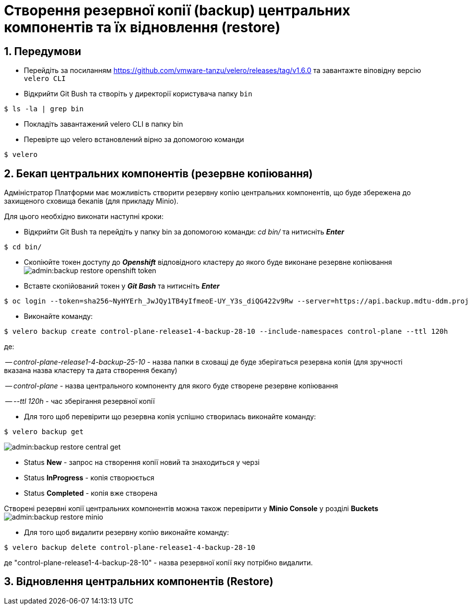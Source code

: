 = Створення резервної копії (backup) центральних компонентів та їх відновлення (restore)
:sectnums:
:sectanchors:

== Передумови
* Перейдіть за посиланням https://github.com/vmware-tanzu/velero/releases/tag/v1.6.0 та завантажте віповідну версію `velero CLI`
* Відкрийти Git Bush та створіть у директорії користувача папку `bin`

[source,bash]
----
$ ls -la | grep bin
----
* Покладіть завантажений velero CLI в папку bin
* Перевірте що velero встановлений вірно за допомогою команди
----
$ velero
----
== Бекап центральних компонентів (резервне копіювання)

Адміністратор Платформи має можливість створити резервну копію центральних компонентів, що буде збережена до захищеного сховища бекапів (для прикладу Minio).

Для цього необхідно виконати наступні кроки:

* Відкрийти Git Bush та перейдіть у папку bin за допомогою команди: _cd bin/_ та нитисніть *_Enter_*
[source,bash]
----
$ cd bin/
----
* Скопіюйте токен доступу до *_Openshift_* відповідного кластеру до якого буде виконане резервне копіювання
image:admin:backup-restore-openshift-token.png[]
* Вставте скопійований токен у *_Git Bash_* та нитисніть *_Enter_*
[source,bash]
----
$ oc login --token=sha256~NyHYErh_JwJQy1TB4yIfmeoE-UY_Y3s_diQG422v9Rw --server=https://api.backup.mdtu-ddm.projects.epam.com:6443
----
* Виконайте команду:
[source,bash]
----
$ velero backup create control-plane-release1-4-backup-28-10 --include-namespaces control-plane --ttl 120h
----
де:

-- _control-plane-release1-4-backup-25-10_ - назва папки в сховащі де буде зберігаться резервна копія (для зручності вказана назва кластеру та дата створення бекапу)

-- _control-plane_ - назва центрального компоненту для якого буде створене резервне копіювання

-- _--ttl 120h_ - час зберігання резервної копії

* Для того щоб перевірити що резервна копія успішно створилась виконайте команду:

[source,bash]
----
$ velero backup get
----
image:admin:backup-restore-central-get.png[]

- Status *New* - запрос на створення копії новий та знаходиться у черзі
- Status *InProgress* - копія створюється
- Status *Completed* - копія вже створена

Створені резервні копії центральних компонентів можна також перевірити у *Minio Console* у розділі *Buckets*
image:admin:backup-restore-minio.png[]

* Для того щоб видалити резервну копію виконайте команду:
[source,bash]
----
$ velero backup delete control-plane-release1-4-backup-28-10
----
де "control-plane-release1-4-backup-28-10" - назва резервної копії яку потрібно видалити.

== Відновлення центральних компонентів (Restore)

